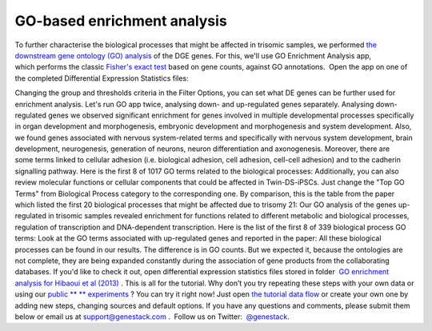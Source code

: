GO-based enrichment analysis
****************************

To further characterise the biological processes that might be affected
in trisomic samples, we performed `the downstream gene ontology (GO)
analysis <http://geneontology.org/>`__ of the DGE genes. For this, we'll
use GO Enrichment Analysis app, which performs the classic `Fisher's
exact test <https://en.wikipedia.org/wiki/Fisher%27s_exact_test>`__
based on gene counts, against GO annotations.  Open the app on one of
the completed Differential Expression Statistics files:

Changing the group and thresholds criteria in the Filter Options, you
can set what DE genes can be further used for enrichment analysis. Let's
run GO app twice, analysing down- and up-regulated genes separately.
|DGE_GO_filters| Analysing down-regulated genes we
observed significant enrichment for genes involved in multiple
developmental processes specifically in organ development and
morphogenesis, embryonic development and morphogenesis and system
development. Also, we found genes associated with nervous system-related
terms and specifically with nervous system development, brain
development, neurogenesis, generation of neurons, neuron differentiation
and axonogenesis. Moreover, there are some terms linked to cellular
adhesion (i.e. biological adhesion, cell adhesion, cell-cell adhesion)
and to the cadherin signalling pathway. Here is the first 8 of 1017 GO
terms related to the biological processes:
|DGE_down_DGE_genes_GO_terms| Additionally, you can also
review molecular functions or cellular components that could be affected
in Twin-DS-iPSCs. Just change the "Top GO Terms" from Biological Process
category to the corresponding one. By comparison, this is the table from
the paper which listed the first 20 biological processes that might be
affected due to trisomy 21: |DGE_down_paper| Our GO analysis of the
genes up-regulated in trisomic samples revealed enrichment for functions
related to different metabolic and biological processes, regulation of
transcription and DNA-dependent transcription. Here is the list of the
first 8 of 339 biological process GO terms:
|DGE_up_regulated_genes_GO_terms| Look at the GO terms associated
with up-regulated genes and reported in the paper: |DGE_up_paper| All
these biological processes can be found in our results. The difference
is in GO counts. But we expected it, because the ontologies are not
complete, they are being expanded constantly during the association of
gene products from the collaborating databases. If you'd like to check
it out, open differential expression statistics files stored in
folder  `GO enrichment analysis for Hibaoui et al
(2013) <https://platform.genestack.org/endpoint/application/run/genestack/filebrowser?a=GSF967843&action=viewFile>`__ .
This is all for the tutorial. Why don’t you try repeating these steps
with your own data or using our
`public ** ** experiments <https://platform.genestack.org/endpoint/application/run/genestack/filebrowser?a=GSF070886&action=viewFile>`__ ?
You can try it right now! Just open `the tutorial data
flow <https://platform.genestack.org/endpoint/application/run/genestack/dataflowrunner?a=GSF968015&action=createFromSources>`__ or
create your own one by adding new steps, changing sources and default
options. If you have any questions and comments, please submit them
below or email us at support@genestack.com .  Follow us on
Twitter:  `@genestack <https://twitter.com/genestack>`__.

.. |DGE_GO_filters| image:: https://genestack.com/wp-content/uploads/2015/09/DGE_GO_filters.png
.. |DGE_down_DGE_genes_GO_terms| image:: https://genestack.com/wp-content/uploads/2015/09/DGE_down_DGE_genes_GO_terms.png
.. |DGE_down_paper| image:: https://genestack.com/wp-content/uploads/2015/08/DGE_down_paper.png
.. |DGE_up_regulated_genes_GO_terms| image:: https://genestack.com/wp-content/uploads/2015/09/DGE_up_regulated_genes_GO_terms.png
.. |DGE_up_paper| image:: https://genestack.com/wp-content/uploads/2015/08/DGE_up_paper.png
